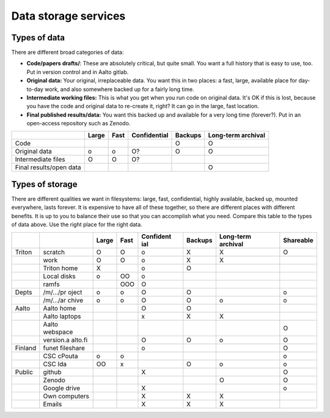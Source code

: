 =====================
Data storage services
=====================


Types of data
=============

There are different broad categories of data:

-  **Code/papers** **drafts/**: These are absolutely critical, but quite
   small. You want a full history that is easy to use, too. Put in
   version control and in Aalto gitlab.
-  **Original data:** Your original, irreplaceable data. You want this
   in two places: a fast, large, available place for day-to-day work,
   and also somewhere backed up for a fairly long time.
-  **Intermediate working files:** This is what you get when you run
   code on original data. It's OK if this is lost, because you have the
   code and original data to re-create it, right? It can go in the
   large, fast location.
-  **Final published results/data:** You want this backed up and
   available for a very long time (forever?). Put in an open-access
   repository such as Zenodo.

+--------------+--------------+--------------+--------------+--------------+--------------+
|              | Large        | Fast         | Confidential | Backups      | Long-term    |
|              |              |              |              |              | archival     |
+==============+==============+==============+==============+==============+==============+
| Code         |              |              |              | O            | O            |
+--------------+--------------+--------------+--------------+--------------+--------------+
| Original     | o            | o            | O?           | O            | O            |
| data         |              |              |              |              |              |
+--------------+--------------+--------------+--------------+--------------+--------------+
| Intermediate | O            | O            | O?           |              |              |
| files        |              |              |              |              |              |
+--------------+--------------+--------------+--------------+--------------+--------------+
| Final        |              |              |              |              | O            |
| results/open |              |              |              |              |              |
| data         |              |              |              |              |              |
+--------------+--------------+--------------+--------------+--------------+--------------+

Types of storage
================

There are different qualities we want in filesystems: large, fast,
confidential, highly available, backed up, mounted everywhere, lasts
forever. It is expensive to have all of these together, so there are
different places with different benefits. It is up to you to balance
their use so that you can accomplish what you need. Compare this table
to the types of data above. Use the right place for the right data.

+-----------+-----------+-----------+-----------+-----------+-----------+-----------+-----------+
|           |           | Large     | Fast      | Confident | Backups   | Long-term | Shareable |
|           |           |           |           | ial       |           | archival  |           |
+===========+===========+===========+===========+===========+===========+===========+===========+
| Triton    | scratch   | O         | O         | o         | X         | X         | O         |
+-----------+-----------+-----------+-----------+-----------+-----------+-----------+-----------+
|           | work      | O         | O         | o         | X         | X         |           |
+-----------+-----------+-----------+-----------+-----------+-----------+-----------+-----------+
|           | Triton    | X         |           | o         | O         |           |           |
|           | home      |           |           |           |           |           |           |
+-----------+-----------+-----------+-----------+-----------+-----------+-----------+-----------+
|           | Local     | o         | OO        | o         |           |           |           |
|           | disks     |           |           |           |           |           |           |
+-----------+-----------+-----------+-----------+-----------+-----------+-----------+-----------+
|           | ramfs     |           | OOO       | O         |           |           |           |
+-----------+-----------+-----------+-----------+-----------+-----------+-----------+-----------+
| Depts     | /m/.../pr | o         | o         | O         | O         |           | o         |
|           | oject     |           |           |           |           |           |           |
+-----------+-----------+-----------+-----------+-----------+-----------+-----------+-----------+
|           | /m/.../ar | o         | o         | O         | O         | o         | o         |
|           | chive     |           |           |           |           |           |           |
+-----------+-----------+-----------+-----------+-----------+-----------+-----------+-----------+
| Aalto     | Aalto     |           |           | O         | O         |           |           |
|           | home      |           |           |           |           |           |           |
+-----------+-----------+-----------+-----------+-----------+-----------+-----------+-----------+
|           | Aalto     |           |           | x         | X         | X         |           |
|           | laptops   |           |           |           |           |           |           |
+-----------+-----------+-----------+-----------+-----------+-----------+-----------+-----------+
|           | Aalto     |           |           |           |           |           | O         |
|           | webspace  |           |           |           |           |           |           |
+-----------+-----------+-----------+-----------+-----------+-----------+-----------+-----------+
|           | version.a |           |           | O         | O         | o         | O         |
|           | alto.fi   |           |           |           |           |           |           |
+-----------+-----------+-----------+-----------+-----------+-----------+-----------+-----------+
| Finland   | funet     |           |           | o         |           |           | O         |
|           | fileshare |           |           |           |           |           |           |
+-----------+-----------+-----------+-----------+-----------+-----------+-----------+-----------+
|           | CSC       | o         | o         |           |           |           | o         |
|           | cPouta    |           |           |           |           |           |           |
+-----------+-----------+-----------+-----------+-----------+-----------+-----------+-----------+
|           | CSC Ida   | OO        | x         |           | O         | o         | o         |
+-----------+-----------+-----------+-----------+-----------+-----------+-----------+-----------+
| Public    | github    |           |           | X         |           |           | O         |
+-----------+-----------+-----------+-----------+-----------+-----------+-----------+-----------+
|           | Zenodo    |           |           |           |           | O         | O         |
+-----------+-----------+-----------+-----------+-----------+-----------+-----------+-----------+
|           | Google    |           |           | X         |           |           | o         |
|           | drive     |           |           |           |           |           |           |
+-----------+-----------+-----------+-----------+-----------+-----------+-----------+-----------+
|           | Own       |           |           | X         | X         | X         |           |
|           | computers |           |           |           |           |           |           |
+-----------+-----------+-----------+-----------+-----------+-----------+-----------+-----------+
|           | Emails    |           |           | X         | X         | X         |           |
+-----------+-----------+-----------+-----------+-----------+-----------+-----------+-----------+
